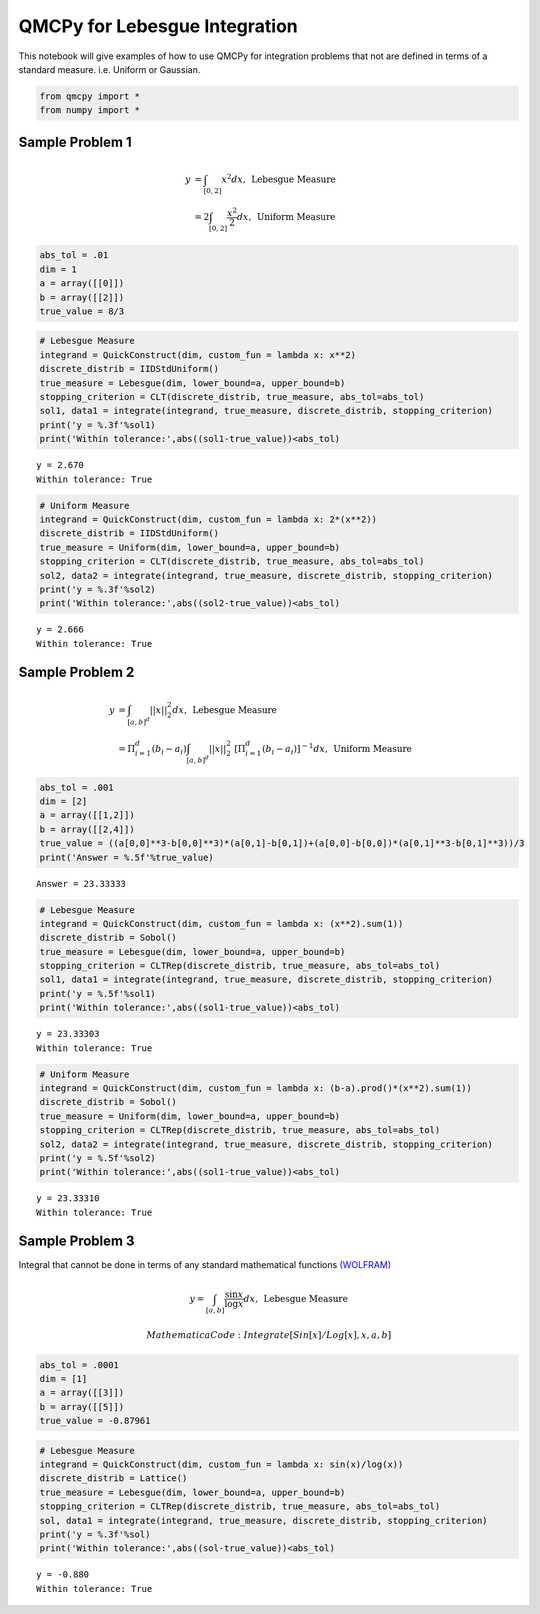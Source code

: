 QMCPy for Lebesgue Integration
==============================

This notebook will give examples of how to use QMCPy for integration
problems that not are defined in terms of a standard measure.
i.e. Uniform or Gaussian.

.. code:: ipython3

    from qmcpy import *
    from numpy import *

Sample Problem 1
----------------

.. math::


   \begin{align}
       y &= \int_{[0,2]} x^2 dx, \:\: \text{Lebesgue Measure}\\
             &= 2\int_{[0,2]} \frac{x^2}{2} dx, \:\: \text{Uniform Measure}
   \end{align}

.. code:: ipython3

    abs_tol = .01
    dim = 1
    a = array([[0]])
    b = array([[2]])
    true_value = 8/3

.. code:: ipython3

    # Lebesgue Measure
    integrand = QuickConstruct(dim, custom_fun = lambda x: x**2)
    discrete_distrib = IIDStdUniform()
    true_measure = Lebesgue(dim, lower_bound=a, upper_bound=b)
    stopping_criterion = CLT(discrete_distrib, true_measure, abs_tol=abs_tol)
    sol1, data1 = integrate(integrand, true_measure, discrete_distrib, stopping_criterion)
    print('y = %.3f'%sol1)
    print('Within tolerance:',abs((sol1-true_value))<abs_tol)


.. parsed-literal::

    y = 2.670
    Within tolerance: True


.. code:: ipython3

    # Uniform Measure
    integrand = QuickConstruct(dim, custom_fun = lambda x: 2*(x**2))
    discrete_distrib = IIDStdUniform()
    true_measure = Uniform(dim, lower_bound=a, upper_bound=b)
    stopping_criterion = CLT(discrete_distrib, true_measure, abs_tol=abs_tol)
    sol2, data2 = integrate(integrand, true_measure, discrete_distrib, stopping_criterion)
    print('y = %.3f'%sol2)
    print('Within tolerance:',abs((sol2-true_value))<abs_tol)


.. parsed-literal::

    y = 2.666
    Within tolerance: True


Sample Problem 2
----------------

.. math::


   \begin{align}
       y &= \int_{[a,b]^d} ||x||_2^2 dx, \:\: \text{Lebesgue Measure}\\
             &= \Pi_{i=1}^d (b_i-a_i)\int_{[a,b]^d} ||x||_2^2 \; [ \Pi_{i=1}^d (b_i-a_i)]^{-1} dx, \:\: \text{Uniform Measure}
   \end{align}

.. code:: ipython3

    abs_tol = .001
    dim = [2]
    a = array([[1,2]])
    b = array([[2,4]])
    true_value = ((a[0,0]**3-b[0,0]**3)*(a[0,1]-b[0,1])+(a[0,0]-b[0,0])*(a[0,1]**3-b[0,1]**3))/3
    print('Answer = %.5f'%true_value)


.. parsed-literal::

    Answer = 23.33333


.. code:: ipython3

    # Lebesgue Measure
    integrand = QuickConstruct(dim, custom_fun = lambda x: (x**2).sum(1))
    discrete_distrib = Sobol()
    true_measure = Lebesgue(dim, lower_bound=a, upper_bound=b)
    stopping_criterion = CLTRep(discrete_distrib, true_measure, abs_tol=abs_tol)
    sol1, data1 = integrate(integrand, true_measure, discrete_distrib, stopping_criterion)
    print('y = %.5f'%sol1)
    print('Within tolerance:',abs((sol1-true_value))<abs_tol)


.. parsed-literal::

    y = 23.33303
    Within tolerance: True


.. code:: ipython3

    # Uniform Measure
    integrand = QuickConstruct(dim, custom_fun = lambda x: (b-a).prod()*(x**2).sum(1))
    discrete_distrib = Sobol()
    true_measure = Uniform(dim, lower_bound=a, upper_bound=b)
    stopping_criterion = CLTRep(discrete_distrib, true_measure, abs_tol=abs_tol)
    sol2, data2 = integrate(integrand, true_measure, discrete_distrib, stopping_criterion)
    print('y = %.5f'%sol2)
    print('Within tolerance:',abs((sol1-true_value))<abs_tol)


.. parsed-literal::

    y = 23.33310
    Within tolerance: True


Sample Problem 3
----------------

Integral that cannot be done in terms of any standard mathematical
functions
`(WOLFRAM) <https://reference.wolfram.com/language/tutorial/IntegralsThatCanAndCannotBeDone.html>`__\ 

.. math:: y = \int_{[a,b]} \frac{\sin{x}}{\log{x}} dx, \:\: \text{Lebesgue Measure}

 ~~~ Mathematica Code: Integrate[Sin[x]/Log[x], {x,a,b}] ~~~

.. code:: ipython3

    abs_tol = .0001
    dim = [1]
    a = array([[3]])
    b = array([[5]])
    true_value = -0.87961 

.. code:: ipython3

    # Lebesgue Measure
    integrand = QuickConstruct(dim, custom_fun = lambda x: sin(x)/log(x))
    discrete_distrib = Lattice()
    true_measure = Lebesgue(dim, lower_bound=a, upper_bound=b)
    stopping_criterion = CLTRep(discrete_distrib, true_measure, abs_tol=abs_tol)
    sol, data1 = integrate(integrand, true_measure, discrete_distrib, stopping_criterion)
    print('y = %.3f'%sol)
    print('Within tolerance:',abs((sol-true_value))<abs_tol)


.. parsed-literal::

    y = -0.880
    Within tolerance: True


